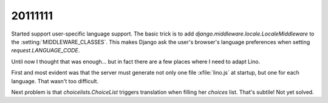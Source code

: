 20111111
========

Started support user-specific language support. 
The basic trick is to add 
`django.middleware.locale.LocaleMiddleware` to the 
:setting:`MIDDLEWARE_CLASSES`.
This makes Django ask the user's browser's language 
preferences when setting 
`request.LANGUAGE_CODE`.

Until now I thought that was enough...
but in fact there are a few places 
where I need to adapt Lino.

First and most evident was that the server must generate not only 
one file :xfile:`lino.js` at startup, but one for each language.
That wasn't too difficult.

Next problem is that `choicelists.ChoiceList` triggers 
translation when filling her `choices` list. 
That's subtile! Not yet solved.


